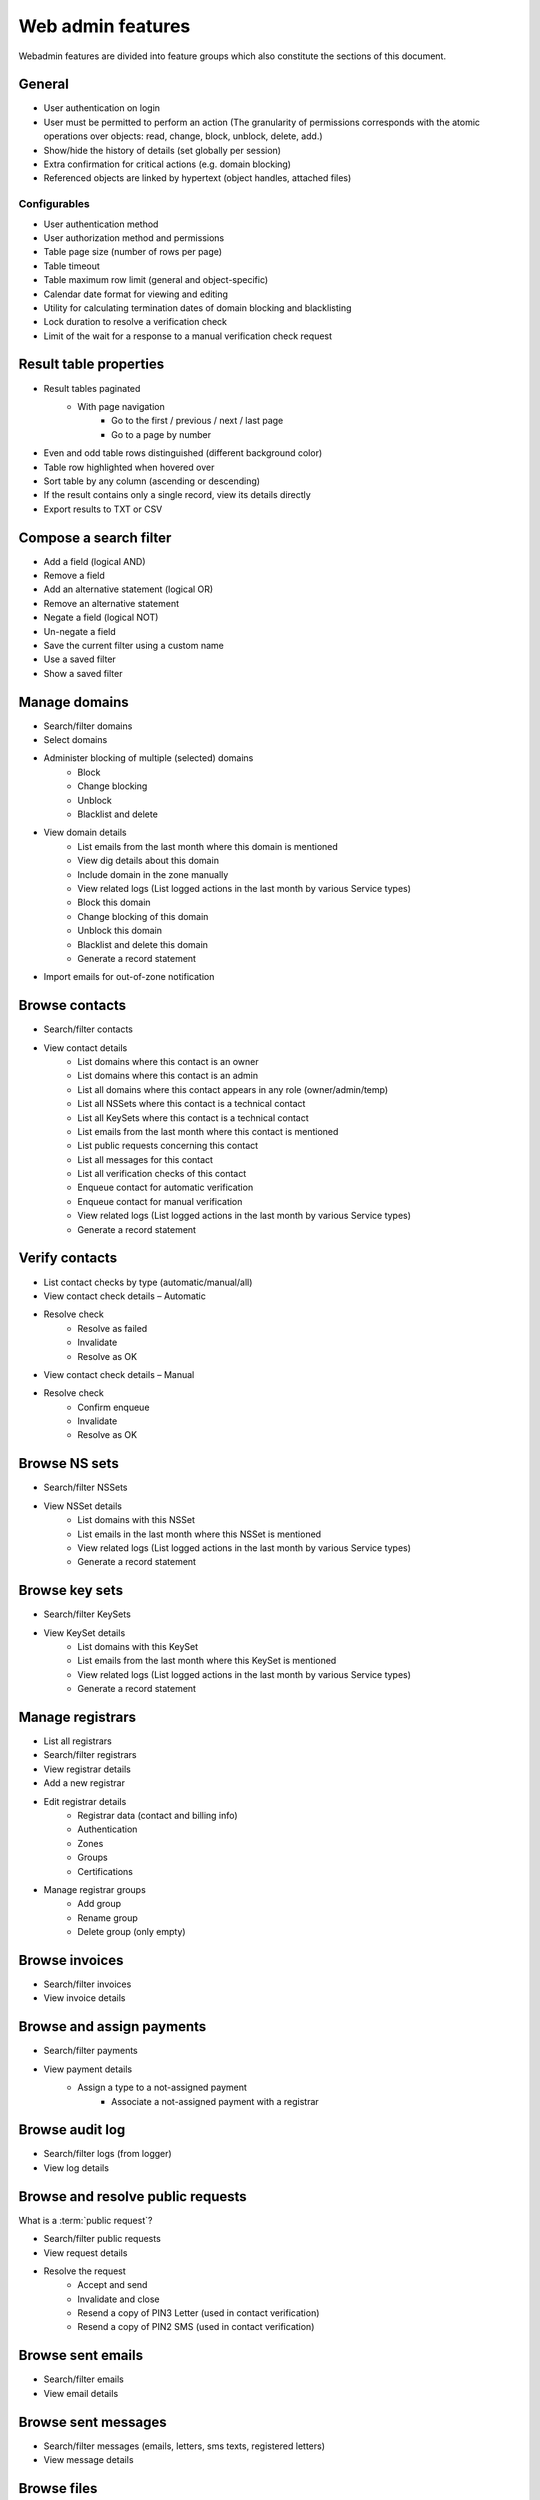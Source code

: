 
.. _FRED-Features-Admin-Web:

Web admin features
-------------------

Webadmin features are divided into feature groups which also constitute
the sections of this document.


General
^^^^^^^

* User authentication on login
* User must be permitted to perform an action (The granularity of permissions
  corresponds with the atomic operations over objects: read, change, block,
  unblock, delete, add.)
* Show/hide the history of details (set globally per session)
* Extra confirmation for critical actions (e.g. domain blocking)
* Referenced objects are linked by hypertext (object handles, attached files)

Configurables
~~~~~~~~~~~~~

* User authentication method
* User authorization method and permissions
* Table page size (number of rows per page)
* Table timeout
* Table maximum row limit (general and object-specific)
* Calendar date format for viewing and editing
* Utility for calculating termination dates of domain blocking and blacklisting
* Lock duration to resolve a verification check
* Limit of the wait for a response to a manual verification check request



Result table properties
^^^^^^^^^^^^^^^^^^^^^^^

* Result tables paginated
   * With page navigation
      * Go to the first / previous / next / last page
      * Go to a page by number
* Even and odd table rows distinguished (different background color)
* Table row highlighted when hovered over
* Sort table by any column (ascending or descending)
* If the result contains only a single record, view its details directly
* Export results to TXT or CSV



Compose a search filter
^^^^^^^^^^^^^^^^^^^^^^^

* Add a field (logical AND)
* Remove a field
* Add an alternative statement (logical OR)
* Remove an alternative statement
* Negate a field (logical NOT)
* Un-negate a field
* Save the current filter using a custom name
* Use a saved filter
* Show a saved filter



Manage domains
^^^^^^^^^^^^^^

* Search/filter domains
* Select domains
* Administer blocking of multiple (selected) domains
   * Block
   * Change blocking
   * Unblock
   * Blacklist and delete
* View domain details
   * List emails from the last month where this domain is mentioned
   * View dig details about this domain
   * Include domain in the zone manually
   * View related logs (List logged actions in the last month by various Service types)
   * Block this domain
   * Change blocking of this domain
   * Unblock this domain
   * Blacklist and delete this domain
   * Generate a record statement
* Import emails for out-of-zone notification


Browse contacts
^^^^^^^^^^^^^^^
* Search/filter contacts
* View contact details
   * List domains where this contact is an owner
   * List domains where this contact is an admin
   * List all domains where this contact appears in any role (owner/admin/temp)
   * List all NSSets where this contact is a technical contact
   * List all KeySets where this contact is a technical contact
   * List emails from the last month where this contact is mentioned
   * List public requests concerning this contact
   * List all messages for this contact
   * List all verification checks of this contact
   * Enqueue contact for automatic verification
   * Enqueue contact for manual verification
   * View related logs (List logged actions in the last month by various Service types)
   * Generate a record statement



Verify contacts
^^^^^^^^^^^^^^^

* List contact checks by type (automatic/manual/all)
* View contact check details – Automatic
* Resolve check
   * Resolve as failed
   * Invalidate
   * Resolve as OK
* View contact check details – Manual
* Resolve check
   * Confirm enqueue
   * Invalidate
   * Resolve as OK



Browse NS sets
^^^^^^^^^^^^^^

* Search/filter NSSets
* View NSSet details
   * List domains with this NSSet
   * List emails in the last month where this NSSet is mentioned
   * View related logs (List logged actions in the last month by various Service types)
   * Generate a record statement



Browse key sets
^^^^^^^^^^^^^^^

* Search/filter KeySets
* View KeySet details
   * List domains with this KeySet
   * List emails from the last month where this KeySet is mentioned
   * View related logs (List logged actions in the last month by various Service types)
   * Generate a record statement



Manage registrars
^^^^^^^^^^^^^^^^^

* List all registrars
* Search/filter registrars
* View registrar details
* Add a new registrar
* Edit registrar details
   * Registrar data (contact and billing info)
   * Authentication
   * Zones
   * Groups
   * Certifications
* Manage registrar groups
   * Add group
   * Rename group
   * Delete group (only empty)



Browse invoices
^^^^^^^^^^^^^^^

* Search/filter invoices
* View invoice details



Browse and assign payments
^^^^^^^^^^^^^^^^^^^^^^^^^^

* Search/filter payments
* View payment details
   * Assign a type to a not-assigned payment
      * Associate a not-assigned payment with a registrar



Browse audit log
^^^^^^^^^^^^^^^^

* Search/filter logs (from logger)
* View log details



Browse and resolve public requests
^^^^^^^^^^^^^^^^^^^^^^^^^^^^^^^^^^

What is a :term:`public request`?

* Search/filter public requests
* View request details
* Resolve the request
   * Accept and send
   * Invalidate and close
   * Resend a copy of PIN3 Letter (used in contact verification)
   * Resend a copy of PIN2 SMS (used in contact verification)



Browse sent emails
^^^^^^^^^^^^^^^^^^

* Search/filter emails
* View email details



Browse sent messages
^^^^^^^^^^^^^^^^^^^^

* Search/filter messages (emails, letters, sms texts, registered letters)
* View message details



Browse files
^^^^^^^^^^^^

* Search/filter files
* (List domain expiration warning letters) (predefined filter)
* Download a file
